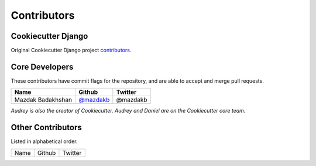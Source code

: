 Contributors
============

Cookiecutter Django
-------------------

Original Cookiecutter Django project `contributors`_.

.. _contributors: https://github.com/pydanny/cookiecutter-django/blob/master/CONTRIBUTORS.rst

Core Developers
---------------

These contributors have commit flags for the repository,
and are able to accept and merge pull requests.

=========================== ================ ===========
Name                        Github           Twitter
=========================== ================ ===========
Mazdak Badakhshan           `@mazdakb`_      @mazdakb
=========================== ================ ===========

*Audrey is also the creator of Cookiecutter. Audrey and
Daniel are on the Cookiecutter core team.*

.. _@mazdakb: https://github.com/mazdakb

Other Contributors
------------------

Listed in alphabetical order.

========================== ============================ ==============
  Name                     Github                        Twitter
========================== ============================ ==============

========================== ============================ ==============

Special Thanks
~~~~~~~~~~~~~~

The following haven't provided code directly, but have provided guidance and advice.

* Omid Zarinmahd
